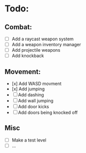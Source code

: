 * Todo:
** Combat:
  - [ ] Add a raycast weapon system
  - [ ] Add a weapon inventory manager
  - [ ] Add projectile weapons
  - [ ] Add knockback
** Movement:
  - [x] Add WASD movment
  - [x] Add jumping
  - [ ] Add dashing
  - [ ] Add wall jumping
  - [ ] Add door kicks
  - [ ] Add doors being knocked off
** Misc
  - [ ] Make a test level
  - [ ] ... 
   
